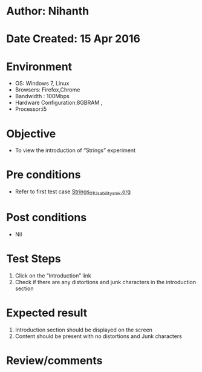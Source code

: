 * Author: Nihanth
* Date Created: 15 Apr 2016
* Environment
  - OS: Windows 7, Linux
  - Browsers: Firefox,Chrome
  - Bandwidth : 100Mbps
  - Hardware Configuration:8GBRAM , 
  - Processor:i5

* Objective
  - To view the introduction of  “Strings” experiment

* Pre conditions
  - Refer to first test case [[https://github.com/Virtual-Labs/computer-programming-iiith/blob/master/test-cases/integration_test-cases/Strings/Strings_01_Usability_smk.org][Strings_01_Usability_smk.org]]

* Post conditions
  - Nil
* Test Steps
  1. Click on the “Introduction” link 
  2. Check if there are any distortions and junk characters in the introduction section

* Expected result
  1. Introduction section should be displayed on the screen
  2. Content should be present with no distortions and Junk characters

* Review/comments


